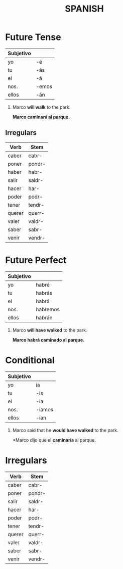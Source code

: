 #+TITLE: SPANISH

* Future Tense
  | Subjetivo |       |
  |-----------+-------|
  | yo        | -é    |
  | tu        | -ás   |
  | el        | -á    |
  | nos.      | -emos |
  | ellos     | -án   |

  #+begin_examples
  1. Marco *will walk* to the park.

    *Marco caminará al parque.*
  #+end_examples

** Irregulars

    | Verb   | Stem   |
    |--------+--------|
    | caber  | cabr-  |
    | poner  | pondr- |
    | haber  | habr-  |
    | salir  | saldr- |
    | hacer  | har-   |
    | poder  | podr-  |
    | tener  | tendr- |
    | querer | querr- |
    | valer  | valdr- |
    | saber  | sabr-  |
    | venir  | vendr- |
    
* Future Perfect
  
  | Subjetivo |          |
  |-----------+----------|
  | yo        | habré    |
  | tu        | habrás   |
  | el        | habrá    |
  | nos.      | habremos |
  | ellos     | habrán   | 

  #+begin_examples
  1. Marco *will have walked* to the park.
     
     *Marco habrá caminado al parque.*
  #+end_examples

* Conditional

  | Subjetivo |        |
  |-----------+--------|
  | yo        | ía     |
  | tu        | -ís    |
  | el        | -ía    |
  | nos.      | -íamos |
  | ellos     | -ían   |

  #+begin_exapmle
  1. Marco said that he *would have walked* to the park.

     *Marco dijo que el *caminaría* al parque.
  #+end_examples

* Irregulars

  | Verb   | Stem   |
  |--------+--------|
  | caber  | cabr-  |
  | poner  | pondr- |
  | salir  | saldr- |
  | hacer  | har-   |
  | poder  | podr-  |
  | tener  | tendr- |
  | querer | querr- |
  | valer  | valdr- |
  | saber  | sabr-  |
  | venir  | vendr- |
    
